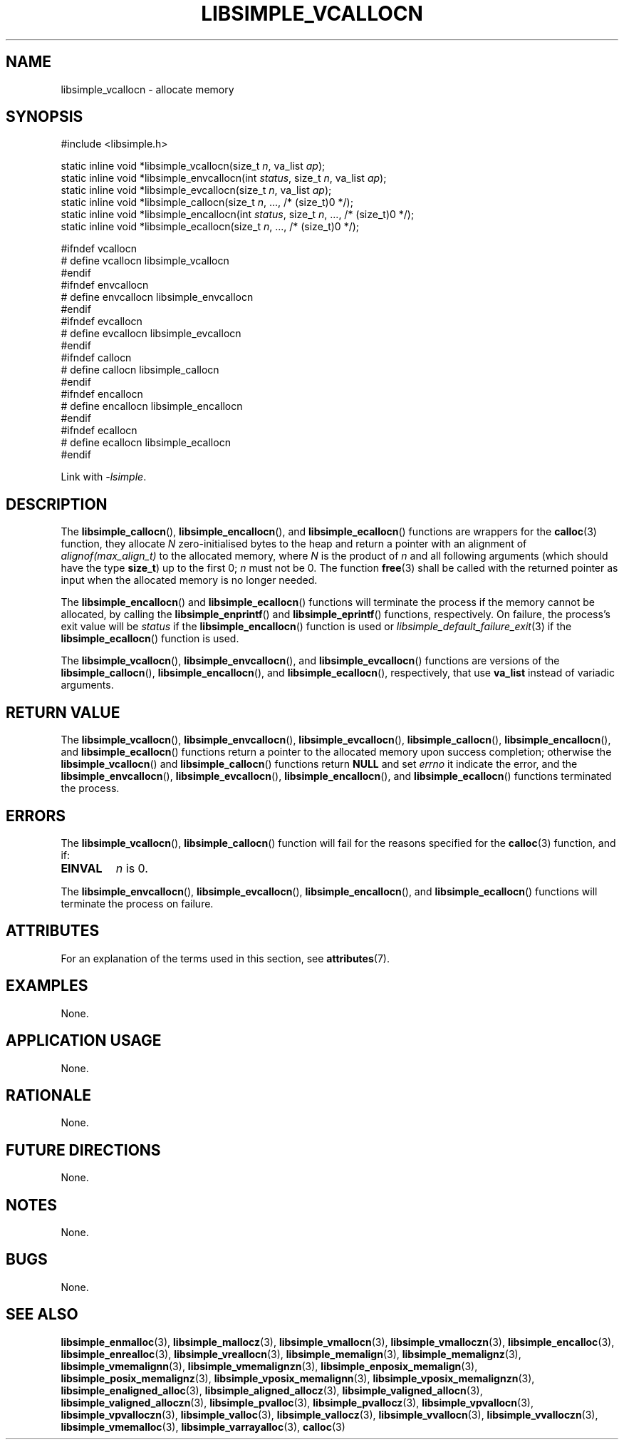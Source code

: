 .TH LIBSIMPLE_VCALLOCN 3 2018-11-03 libsimple
.SH NAME
libsimple_vcallocn \- allocate memory
.SH SYNOPSIS
.nf
#include <libsimple.h>

static inline void *libsimple_vcallocn(size_t \fIn\fP, va_list \fIap\fP);
static inline void *libsimple_envcallocn(int \fIstatus\fP, size_t \fIn\fP, va_list \fIap\fP);
static inline void *libsimple_evcallocn(size_t \fIn\fP, va_list \fIap\fP);
static inline void *libsimple_callocn(size_t \fIn\fP, ..., /* (size_t)0 */);
static inline void *libsimple_encallocn(int \fIstatus\fP, size_t \fIn\fP, ..., /* (size_t)0 */);
static inline void *libsimple_ecallocn(size_t \fIn\fP, ..., /* (size_t)0 */);

#ifndef vcallocn
# define vcallocn libsimple_vcallocn
#endif
#ifndef envcallocn
# define envcallocn libsimple_envcallocn
#endif
#ifndef evcallocn
# define evcallocn libsimple_evcallocn
#endif
#ifndef callocn
# define callocn libsimple_callocn
#endif
#ifndef encallocn
# define encallocn libsimple_encallocn
#endif
#ifndef ecallocn
# define ecallocn libsimple_ecallocn
#endif
.fi
.PP
Link with
.IR \-lsimple .
.SH DESCRIPTION
The
.BR libsimple_callocn (),
.BR libsimple_encallocn (),
and
.BR libsimple_ecallocn ()
functions are wrappers for the
.BR calloc (3)
function, they allocate
.I N
zero-initialised bytes to the heap and return a
pointer with an alignment of
.I alignof(max_align_t)
to the allocated memory, where
.I N
is the product of
.I n
and all following arguments (which should have the type
.BR size_t )
up to the first 0;
.I n
must not be 0. The function
.BR free (3)
shall be called with the returned pointer as
input when the allocated memory is no longer needed.
.PP
The
.BR libsimple_encallocn ()
and
.BR libsimple_ecallocn ()
functions will terminate the process if the memory
cannot be allocated, by calling the
.BR libsimple_enprintf ()
and
.BR libsimple_eprintf ()
functions, respectively.
On failure, the process's exit value will be
.I status
if the
.BR libsimple_encallocn ()
function is used or
.IR libsimple_default_failure_exit (3)
if the
.BR libsimple_ecallocn ()
function is used.
.PP
The
.BR libsimple_vcallocn (),
.BR libsimple_envcallocn (),
and
.BR libsimple_evcallocn ()
functions are versions of the
.BR libsimple_callocn (),
.BR libsimple_encallocn (),
and
.BR libsimple_ecallocn (),
respectively, that use
.B va_list
instead of variadic arguments.
.SH RETURN VALUE
The
.BR libsimple_vcallocn (),
.BR libsimple_envcallocn (),
.BR libsimple_evcallocn (),
.BR libsimple_callocn (),
.BR libsimple_encallocn (),
and
.BR libsimple_ecallocn ()
functions return a pointer to the allocated memory
upon success completion; otherwise the
.BR libsimple_vcallocn ()
and
.BR libsimple_callocn ()
functions return
.B NULL
and set
.I errno
it indicate the error, and the
.BR libsimple_envcallocn (),
.BR libsimple_evcallocn (),
.BR libsimple_encallocn (),
and
.BR libsimple_ecallocn ()
functions terminated the process.
.SH ERRORS
The
.BR libsimple_vcallocn (),
.BR libsimple_callocn ()
function will fail for the reasons specified for the
.BR calloc (3)
function, and if:
.TP
.B EINVAL
.I n
is 0.
.PP
The
.BR libsimple_envcallocn (),
.BR libsimple_evcallocn (),
.BR libsimple_encallocn (),
and
.BR libsimple_ecallocn ()
functions will terminate the process on failure.
.SH ATTRIBUTES
For an explanation of the terms used in this section, see
.BR attributes (7).
.TS
allbox;
lb lb lb
l l l.
Interface	Attribute	Value
T{
.BR libsimple_vcallocn (),
.br
.BR libsimple_envcallocn (),
.br
.BR libsimple_evcallocn (),
.br
.BR libsimple_callocn (),
.br
.BR libsimple_encallocn (),
.br
.BR libsimple_ecallocn ()
T}	Thread safety	MT-Safe
T{
.BR libsimple_vcallocn (),
.br
.BR libsimple_envcallocn (),
.br
.BR libsimple_evcallocn (),
.br
.BR libsimple_callocn (),
.br
.BR libsimple_encallocn (),
.br
.BR libsimple_ecallocn ()
T}	Async-signal safety	AS-Safe
T{
.BR libsimple_vcallocn (),
.br
.BR libsimple_envcallocn (),
.br
.BR libsimple_evcallocn (),
.br
.BR libsimple_callocn (),
.br
.BR libsimple_encallocn (),
.br
.BR libsimple_ecallocn ()
T}	Async-cancel safety	AC-Safe
.TE
.SH EXAMPLES
None.
.SH APPLICATION USAGE
None.
.SH RATIONALE
None.
.SH FUTURE DIRECTIONS
None.
.SH NOTES
None.
.SH BUGS
None.
.SH SEE ALSO
.BR libsimple_enmalloc (3),
.BR libsimple_mallocz (3),
.BR libsimple_vmallocn (3),
.BR libsimple_vmalloczn (3),
.BR libsimple_encalloc (3),
.BR libsimple_enrealloc (3),
.BR libsimple_vreallocn (3),
.BR libsimple_memalign (3),
.BR libsimple_memalignz (3),
.BR libsimple_vmemalignn (3),
.BR libsimple_vmemalignzn (3),
.BR libsimple_enposix_memalign (3),
.BR libsimple_posix_memalignz (3),
.BR libsimple_vposix_memalignn (3),
.BR libsimple_vposix_memalignzn (3),
.BR libsimple_enaligned_alloc (3),
.BR libsimple_aligned_allocz (3),
.BR libsimple_valigned_allocn (3),
.BR libsimple_valigned_alloczn (3),
.BR libsimple_pvalloc (3),
.BR libsimple_pvallocz (3),
.BR libsimple_vpvallocn (3),
.BR libsimple_vpvalloczn (3),
.BR libsimple_valloc (3),
.BR libsimple_vallocz (3),
.BR libsimple_vvallocn (3),
.BR libsimple_vvalloczn (3),
.BR libsimple_vmemalloc (3),
.BR libsimple_varrayalloc (3),
.BR calloc (3)
